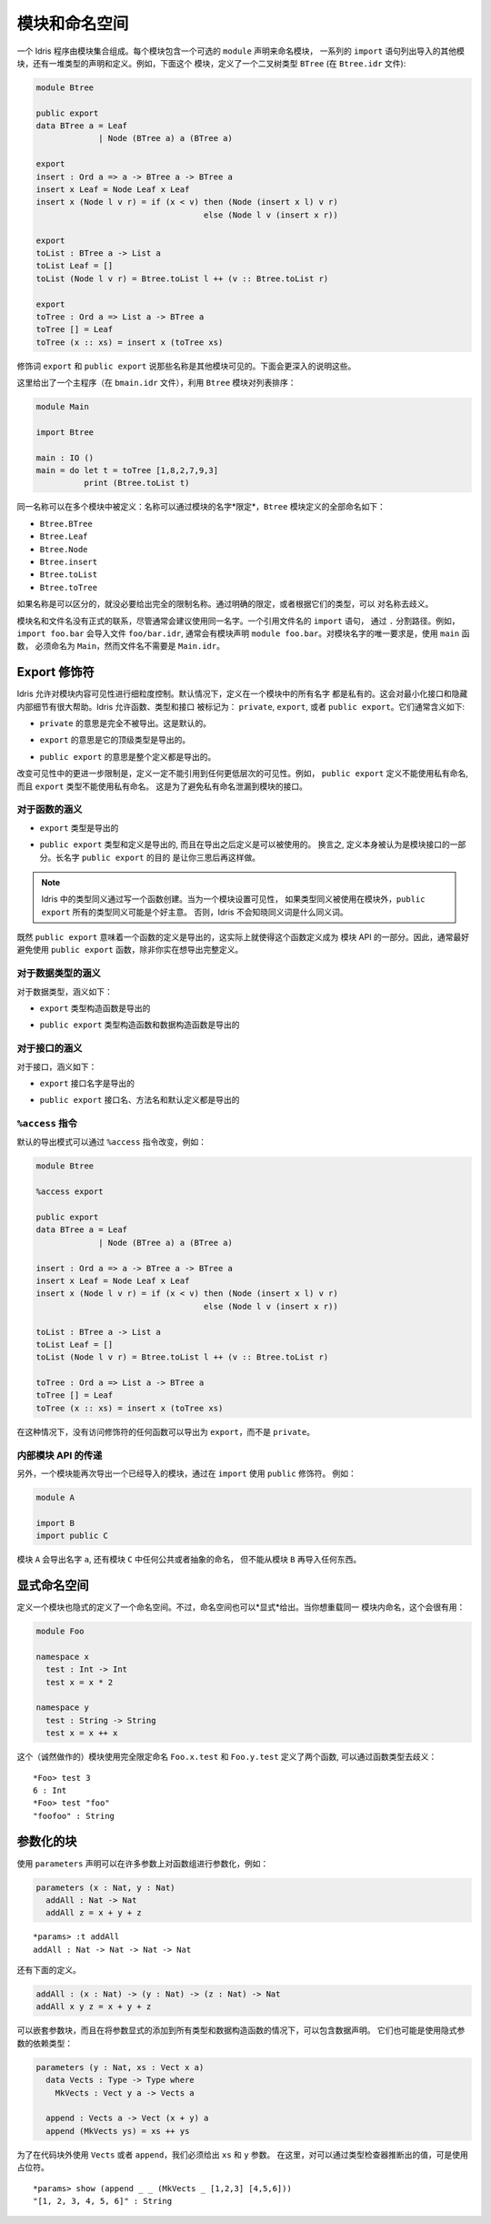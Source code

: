 .. _sect-namespaces:

**************
模块和命名空间
**************

.. **********************
.. Modules and Namespaces
.. **********************

.. An Idris program consists of a collection of modules. Each module
.. includes an optional ``module`` declaration giving the name of the
.. module, a list of ``import`` statements giving the other modules which
.. are to be imported, and a collection of declarations and definitions of
.. types, interfaces and functions. For example, the listing below gives a
.. module which defines a binary tree type ``BTree`` (in a file
.. ``Btree.idr``):

一个 Idris 程序由模块集合组成。每个模块包含一个可选的 ``module`` 声明来命名模块，
一系列的 ``import`` 语句列出导入的其他模块，还有一堆类型的声明和定义。例如，下面这个
模块，定义了一个二叉树类型 ``BTree`` (在 ``Btree.idr`` 文件):

.. code-block:: idris

    module Btree

    public export
    data BTree a = Leaf
                 | Node (BTree a) a (BTree a)

    export
    insert : Ord a => a -> BTree a -> BTree a
    insert x Leaf = Node Leaf x Leaf
    insert x (Node l v r) = if (x < v) then (Node (insert x l) v r)
                                       else (Node l v (insert x r))

    export
    toList : BTree a -> List a
    toList Leaf = []
    toList (Node l v r) = Btree.toList l ++ (v :: Btree.toList r)

    export
    toTree : Ord a => List a -> BTree a
    toTree [] = Leaf
    toTree (x :: xs) = insert x (toTree xs)

.. The modifiers ``export`` and ``public export`` say which names are visible
.. from other modules. These are explained further below.

修饰词 ``export`` 和 ``public export`` 说那些名称是其他模块可见的。下面会更深入的说明这些。

.. Then, this gives a main program (in a file
.. ``bmain.idr``) which uses the ``Btree`` module to sort a list:

这里给出了一个主程序（在 ``bmain.idr`` 文件），利用 ``Btree`` 模块对列表排序：

.. code-block:: idris

    module Main

    import Btree

    main : IO ()
    main = do let t = toTree [1,8,2,7,9,3]
              print (Btree.toList t)

.. The same names can be defined in multiple modules: names are *qualified* with
.. the name of the module.  The names defined in the ``Btree`` module are, in
.. full:

同一名称可以在多个模块中被定义：名称可以通过模块的名字*限定*，``Btree`` 模块定义的全部命名如下：

+ ``Btree.BTree``
+ ``Btree.Leaf``
+ ``Btree.Node``
+ ``Btree.insert``
+ ``Btree.toList``
+ ``Btree.toTree``

.. If names are otherwise unambiguous, there is no need to give the fully
.. qualified name. Names can be disambiguated either by giving an explicit
.. qualification, or according to their type.

如果名称是可以区分的，就没必要给出完全的限制名称。通过明确的限定，或者根据它们的类型，可以
对名称去歧义。

.. There is no formal link between the module name and its filename,
.. although it is generally advisable to use the same name for each. An
.. ``import`` statement refers to a filename, using dots to separate
.. directories. For example, ``import foo.bar`` would import the file
.. ``foo/bar.idr``, which would conventionally have the module declaration
.. ``module foo.bar``. The only requirement for module names is that the
.. main module, with the ``main`` function, must be called
.. ``Main``—although its filename need not be ``Main.idr``.

模块名和文件名没有正式的联系，尽管通常会建议使用同一名字。一个引用文件名的 ``import`` 语句，
通过 ``.`` 分割路径。例如，``import foo.bar`` 会导入文件 ``foo/bar.idr``, 
通常会有模块声明 ``module foo.bar``。对模块名字的唯一要求是，使用 ``main`` 函数，
必须命名为 ``Main``，然而文件名不需要是 ``Main.idr``。

Export 修饰符
=============

.. Export Modifiers
.. ================

.. Idris allows for fine-grained control over the visibility of a
.. module's contents. By default, all names defined in a module are kept
.. private.  This aides in specification of a minimal interface and for
.. internal details to be left hidden.  Idris allows for functions,
.. types, and interfaces to be marked as: ``private``, ``export``, or
.. ``public export``.  Their general meaning is as follows:

Idris 允许对模块内容可见性进行细粒度控制。默认情况下，定义在一个模块中的所有名字
都是私有的。这会对最小化接口和隐藏内部细节有很大帮助。Idris 允许函数、类型和接口
被标记为： ``private``, ``export``, 或者 ``public export``。它们通常含义如下:

.. - ``private`` meaning that it's not exported at all. This is the
..   default.

- ``private`` 的意思是完全不被导出。这是默认的。

.. - ``export`` meaning that its top level type is exported.

- ``export`` 的意思是它的顶级类型是导出的。

.. - ``public export`` meaning that the entire definition is exported.

- ``public export`` 的意思是整个定义都是导出的。

.. A further restriction in modifying the visibility is that definitions
.. must not refer to anything within a lower level of visibility. For
.. example, ``public export`` definitions cannot use private names, and
.. ``export`` types cannot use private names. This is to prevent private
.. names leaking into a module's interface.

改变可见性中的更进一步限制是，定义一定不能引用到任何更低层次的可见性。例如，
``public export`` 定义不能使用私有命名, 而且 ``export`` 类型不能使用私有命名。
这是为了避免私有命名泄漏到模块的接口。

对于函数的涵义
--------------

.. Meaning for Functions
.. ---------------------

.. - ``export`` the type is exported

- ``export`` 类型是导出的

.. - ``public export`` the type and definition are exported, and the
..   definition can be used after it is imported. In other words, the
..   definition itself is considered part of the module's interface. The
..   long name ``public export`` is intended to make you think twice
..   about doing this.

- ``public export`` 类型和定义是导出的, 而且在导出之后定义是可以被使用的。
  换言之, 定义本身被认为是模块接口的一部分。长名字 ``public export`` 的目的
  是让你三思后再这样做。

.. .. note::

..   Type synonyms in Idris are created by writing a function. When
..   setting the visibility for a module, it might be a good idea to
..   ``public export`` all type synonyms if they are to be used outside
..   the module. Otherwise, Idris won't know what the synonym is a
..   synonym for.

.. note::

   Idris 中的类型同义通过写一个函数创建。当为一个模块设置可见性，
   如果类型同义被使用在模块外，``public export`` 所有的类型同义可能是个好主意。
   否则，Idris 不会知晓同义词是什么同义词。

.. Since ``public export`` means that a function's definition is exported,
.. this effectively makes the function definition part of the module's API.
.. Therefore, it's generally a good idea to avoid using ``public export`` for
.. functions unless you really mean to export the full definition.

既然 ``public export`` 意味着一个函数的定义是导出的，这实际上就使得这个函数定义成为
模块 API 的一部分。因此，通常最好避免使用 ``public export`` 函数，除非你实在想导出完整定义。

对于数据类型的涵义
------------------

.. Meaning for Data Types
.. ----------------------

.. For data types, the meanings are:

对于数据类型，涵义如下：

.. - ``export``  the type constructor is exported

- ``export``  类型构造函数是导出的

.. - ``public export`` the type constructor and data constructors are
..   exported

- ``public export`` 类型构造函数和数据构造函数是导出的


对于接口的涵义
--------------

.. Meaning for Interfaces
.. ----------------------

.. For interfaces, the meanings are:

对于接口，涵义如下：

.. - ``export`` the interface name is exported

- ``export`` 接口名字是导出的

.. - ``public export`` the interface name, method names and default
..   definitions are exported

- ``public export`` 接口名、方法名和默认定义都是导出的

``%access`` 指令
----------------------

.. ``%access`` Directive
.. ----------------------

.. The default export mode can be changed with the ``%access``
.. directive, for example:

默认的导出模式可以通过 ``%access`` 指令改变，例如：

.. code-block:: idris

    module Btree

    %access export

    public export
    data BTree a = Leaf
                 | Node (BTree a) a (BTree a)

    insert : Ord a => a -> BTree a -> BTree a
    insert x Leaf = Node Leaf x Leaf
    insert x (Node l v r) = if (x < v) then (Node (insert x l) v r)
                                       else (Node l v (insert x r))

    toList : BTree a -> List a
    toList Leaf = []
    toList (Node l v r) = Btree.toList l ++ (v :: Btree.toList r)

    toTree : Ord a => List a -> BTree a
    toTree [] = Leaf
    toTree (x :: xs) = insert x (toTree xs)

.. In this case, any function with no access modifier will be exported as
.. ``export``, rather than left ``private``.

在这种情况下，没有访问修饰符的任何函数可以导出为 ``export``，而不是 ``private``。

.. Propagating Inner Module API's

内部模块 API 的传递
-------------------

.. Propagating Inner Module API's
.. -------------------------------

.. Additionally, a module can re-export a module it has imported, by using
.. the ``public`` modifier on an ``import``. For example:

另外，一个模块能再次导出一个已经导入的模块，通过在 ``import`` 使用 ``public`` 修饰符。
例如：

.. code-block:: idris

    module A

    import B
    import public C

.. The module ``A`` will export the name ``a``, as well as any public or
.. abstract names in module ``C``, but will not re-export anything from
.. module ``B``.

模块 ``A`` 会导出名字 ``a``, 还有模块 ``C`` 中任何公共或者抽象的命名，
但不能从模块 ``B`` 再导入任何东西。

显式命名空间
============

.. Explicit Namespaces
.. ===================

.. Defining a module also defines a namespace implicitly. However,
.. namespaces can also be given *explicitly*. This is most useful if you
.. wish to overload names within the same module:

定义一个模块也隐式的定义了一个命名空间。不过，命名空间也可以*显式*给出。当你想重载同一
模块内命名，这个会很有用：

.. code-block:: idris

    module Foo

    namespace x
      test : Int -> Int
      test x = x * 2

    namespace y
      test : String -> String
      test x = x ++ x

.. This (admittedly contrived) module defines two functions with fully
.. qualified names ``Foo.x.test`` and ``Foo.y.test``, which can be
.. disambiguated by their types:

这个（诚然做作的）模块使用完全限定命名 ``Foo.x.test`` 和 ``Foo.y.test`` 定义了两个函数, 
可以通过函数类型去歧义：

::

    *Foo> test 3
    6 : Int
    *Foo> test "foo"
    "foofoo" : String

参数化的块
==========

.. Parameterised blocks
.. ====================

.. Groups of functions can be parameterised over a number of arguments
.. using a ``parameters`` declaration, for example:

使用 ``parameters`` 声明可以在许多参数上对函数组进行参数化，例如：

.. code-block:: idris

    parameters (x : Nat, y : Nat)
      addAll : Nat -> Nat
      addAll z = x + y + z

.. The effect of a ``parameters`` block is to add the declared parameters
.. to every function, type and data constructor within the
.. block. Specifically, adding the parameters to the front of the
.. argument list. Outside the block, the parameters must be given
.. explicitly. The ``addAll`` function, when called from the REPL, will
.. thus have the following type signature.

 ``parameters`` 块的作用是对块内的每个函数、类型和数据构造函数添加声明参数。
 具体的说，将参数到添加到参数列表的前面。

::

    *params> :t addAll
    addAll : Nat -> Nat -> Nat -> Nat

.. and the following definition.

还有下面的定义。

.. code-block:: idris

    addAll : (x : Nat) -> (y : Nat) -> (z : Nat) -> Nat
    addAll x y z = x + y + z

.. Parameters blocks can be nested, and can also include data declarations,
.. in which case the parameters are added explicitly to all type and data
.. constructors. They may also be dependent types with implicit arguments:

可以嵌套参数块，而且在将参数显式的添加到所有类型和数据构造函数的情况下，可以包含数据声明。
它们也可能是使用隐式参数的依赖类型：

.. code-block:: idris

    parameters (y : Nat, xs : Vect x a)
      data Vects : Type -> Type where
        MkVects : Vect y a -> Vects a

      append : Vects a -> Vect (x + y) a
      append (MkVects ys) = xs ++ ys

.. To use ``Vects`` or ``append`` outside the block, we must also give the
.. ``xs`` and ``y`` arguments. Here, we can use placeholders for the values
.. which can be inferred by the type checker:

为了在代码块外使用 ``Vects`` 或者 ``append``，我们必须给出 ``xs`` 和 ``y`` 参数。
在这里，对可以通过类型检查器推断出的值，可是使用占位符。

::

    *params> show (append _ _ (MkVects _ [1,2,3] [4,5,6]))
    "[1, 2, 3, 4, 5, 6]" : String
